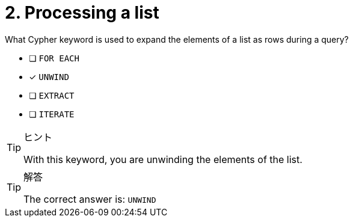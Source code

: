 [.question]
= 2. Processing a list

What Cypher keyword is used to expand the elements of a list as rows during a query?

* [ ] `FOR EACH`
* [x] `UNWIND`
* [ ] `EXTRACT`
* [ ] `ITERATE`

[TIP,role=hint]
.ヒント
====
With this keyword, you are unwinding the elements of the list.
====

[TIP,role=solution]
.解答
====
The correct answer is:  `UNWIND`
====